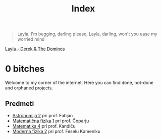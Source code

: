 #+title: Index

#+begin_quote
Layla,
I'm begging, darling please,
Layla,
darling, won't you ease my worried mind
#+end_quote

[[https://music.youtube.com/watch?v=TngViNw2pOo][Layla - Derek & The Dominos]]

* 0 bitches

Welcome to my corner of the internet. Here you can find done, not-done and orphaned projects.

** Predmeti

- [[file:astro2/astro-zapiski.html][Astronomija 2]] pri prof. Fabjan
- [[file:mafija/overview_mafija.html][Matematična fizika 1]] pri prof. Čoparju
- [[file:mat4/overview_mat4.html][Matematika 4]] pri prof. Kandiču
- [[file:mf2/mf2_overview.html][Moderna fizika 2]] pri prof. Feselu Kameniku
